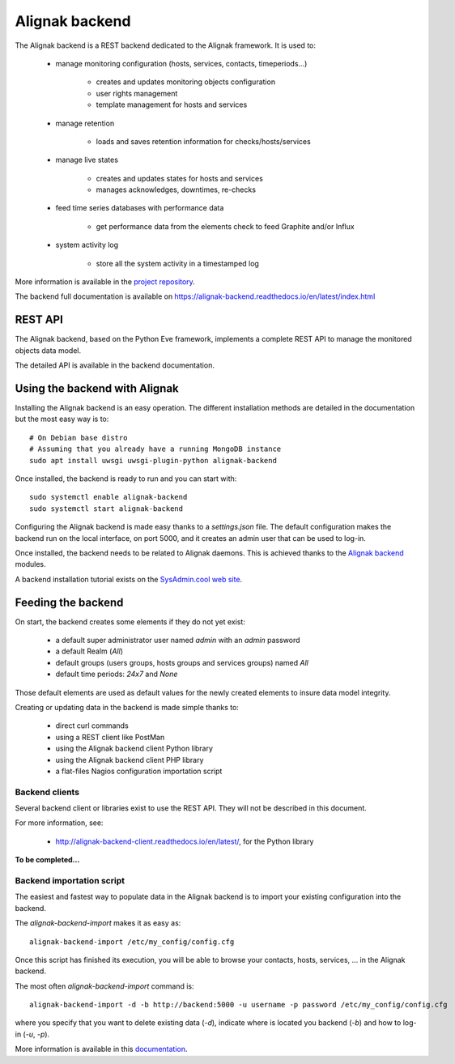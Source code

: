 .. _extending/alignak_backend:

===============
Alignak backend
===============

The Alignak backend is a REST backend dedicated to the Alignak framework. It is used to:

    - manage monitoring configuration (hosts, services, contacts, timeperiods...)

        * creates and updates monitoring objects configuration
        * user rights management
        * template management for hosts and services

    - manage retention

        * loads and saves retention information for checks/hosts/services

    - manage live states

        * creates and updates states for hosts and services
        * manages acknowledges, downtimes, re-checks

    - feed time series databases with performance data

        * get performance data from the elements check to feed Graphite and/or Influx

    - system activity log

        * store all the system activity in a timestamped log


More information is available in the `project repository <https://github.com/Alignak-monitoring-contrib/alignak-backend>`_.

The backend full documentation is available on https://alignak-backend.readthedocs.io/en/latest/index.html

REST API
========

The Alignak backend, based on the Python Eve framework, implements a complete REST API to manage the monitored objects data model.

The detailed API is available in the backend documentation.


Using the backend with Alignak
==============================

Installing the Alignak backend is an easy operation.
The different installation methods are detailed in the documentation but the most easy way is to::

    # On Debian base distro
    # Assuming that you already have a running MongoDB instance
    sudo apt install uwsgi uwsgi-plugin-python alignak-backend


Once installed, the backend is ready to run and you can start with::

    sudo systemctl enable alignak-backend
    sudo systemctl start alignak-backend


Configuring the Alignak backend is made easy thanks to a *settings.json* file.
The default configuration makes the backend run on the local interface, on port 5000, and it creates an admin user that can be used to log-in.

Once installed, the backend needs to be related to Alignak daemons. This is achieved thanks to the `Alignak backend`_ modules.

A backend installation tutorial exists on the `SysAdmin.cool web site <http://sysadmin.cool/>`_.

Feeding the backend
===================

On start, the backend creates some elements if they do not yet exist:

    * a default super administrator user named `admin` with an `admin` password
    * a default Realm (`All`)
    * default groups (users groups, hosts groups and services groups) named `All`
    * default time periods: `24x7` and `None`

Those default elements are used as default values for the newly created elements to insure data model integrity.

Creating or updating data in the backend is made simple thanks to:

    * direct curl commands
    * using a REST client like PostMan
    * using the Alignak backend client Python library
    * using the Alignak backend client PHP library
    * a flat-files Nagios configuration importation script

Backend clients
---------------
Several backend client or libraries exist to use the REST API. They will not be described in this document.

For more information, see:

    - http://alignak-backend-client.readthedocs.io/en/latest/, for the Python library

**To be completed...**


Backend importation script
--------------------------

The easiest and fastest way to populate data in the Alignak backend is to import your existing configuration into the backend.

The `alignak-backend-import` makes it as easy as::

    alignak-backend-import /etc/my_config/config.cfg

Once this script has finished its execution, you will be able to browse your contacts, hosts, services, ... in the Alignak backend.


The most often `alignak-backend-import` command is::

    alignak-backend-import -d -b http://backend:5000 -u username -p password /etc/my_config/config.cfg

where you specify that you want to delete existing data (*-d*), indicate where is located you backend (*-b*) and how to log-in (*-u*, *-p*).


More information is available in this `documentation <http://alignak-backend-import.readthedocs.io/en/latest/>`_.
